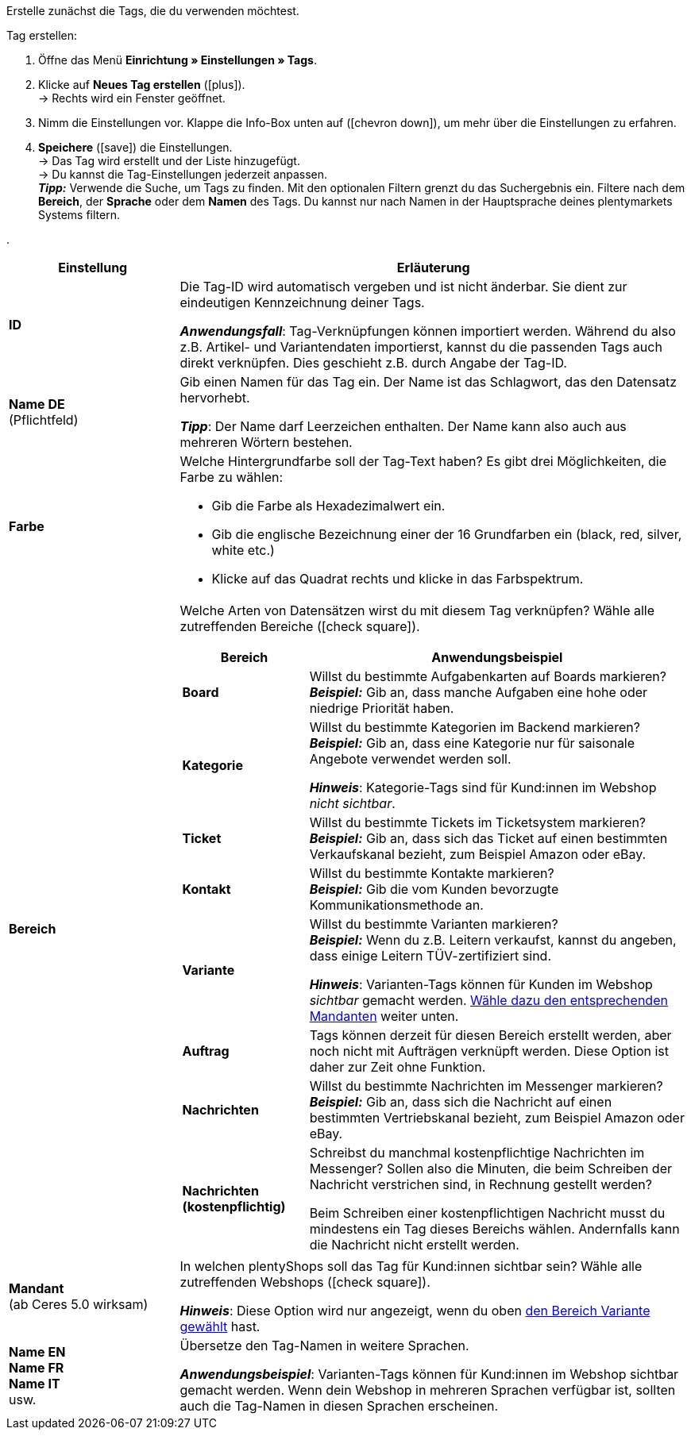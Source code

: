 
Erstelle zunächst die Tags, die du verwenden möchtest.

[.instruction]
Tag erstellen:

. Öffne das Menü *Einrichtung » Einstellungen » Tags*.
. Klicke auf *Neues Tag erstellen* (icon:plus[role="green"]). +
→ Rechts wird ein Fenster geöffnet.
. Nimm die Einstellungen vor. Klappe die Info-Box unten auf (icon:chevron-down[role="darkGrey"]), um mehr über die Einstellungen zu erfahren.
. *Speichere* (icon:save[role="green"]) die Einstellungen. +
→ Das Tag wird erstellt und der Liste hinzugefügt. +
→ Du kannst die Tag-Einstellungen jederzeit anpassen. +
*_Tipp:_* Verwende die Suche, um Tags zu finden. Mit den optionalen Filtern grenzt du das Suchergebnis ein. Filtere nach dem *Bereich*, der *Sprache* oder dem *Namen* des Tags. Du kannst nur nach Namen in der Hauptsprache deines plentymarkets Systems filtern.

[.collapseBox]
.
--
[[table-tag-settings]]
[cols="1,3"]
|====
|Einstellung |Erläuterung

| *ID*
| Die Tag-ID wird automatisch vergeben und ist nicht änderbar.
Sie dient zur eindeutigen Kennzeichnung deiner Tags.

*_Anwendungsfall_*: Tag-Verknüpfungen können importiert werden.
Während du also z.B. Artikel- und Variantendaten importierst, kannst du die passenden Tags auch direkt verknüpfen.
Dies geschieht z.B. durch Angabe der Tag-ID.

| *Name DE* +
[red]#(Pflichtfeld)#
| Gib einen Namen für das Tag ein.
Der Name ist das Schlagwort, das den Datensatz hervorhebt.

*_Tipp_*: Der Name darf Leerzeichen enthalten. Der Name kann also auch aus mehreren Wörtern bestehen.

| *Farbe*
a| Welche Hintergrundfarbe soll der Tag-Text haben?
Es gibt drei Möglichkeiten, die Farbe zu wählen:

* Gib die Farbe als Hexadezimalwert ein.
* Gib die englische Bezeichnung einer der 16 Grundfarben ein (black, red, silver, white etc.) +
* Klicke auf das Quadrat rechts und klicke in das Farbspektrum.

|[#intable-bereich]*Bereich*
a| Welche Arten von Datensätzen wirst du mit diesem Tag verknüpfen?
Wähle alle zutreffenden Bereiche (icon:check-square[role="blue"]).

[cols="1,3"]
!===
! Bereich ! Anwendungsbeispiel

! *Board*
! Willst du bestimmte Aufgabenkarten auf Boards markieren? +
*_Beispiel:_* Gib an, dass manche Aufgaben eine hohe oder niedrige Priorität haben.

! *Kategorie*
! Willst du bestimmte Kategorien im Backend markieren? +
*_Beispiel:_* Gib an, dass eine Kategorie nur für saisonale Angebote verwendet werden soll.

*_Hinweis_*: Kategorie-Tags sind für Kund:innen im Webshop _nicht sichtbar_.

! *Ticket*
! Willst du bestimmte Tickets im Ticketsystem markieren? +
*_Beispiel:_* Gib an, dass sich das Ticket auf einen bestimmten Verkaufskanal bezieht, zum Beispiel Amazon oder eBay.

! *Kontakt*
! Willst du bestimmte Kontakte markieren? +
*_Beispiel:_* Gib die vom Kunden bevorzugte Kommunikationsmethode an.

! *Variante*
! Willst du bestimmte Varianten markieren? +
*_Beispiel:_* Wenn du z.B. Leitern verkaufst, kannst du angeben, dass einige Leitern TÜV-zertifiziert sind.

*_Hinweis_*: Varianten-Tags können für Kunden im Webshop _sichtbar_ gemacht werden.
<<#intable-mandant, Wähle dazu den entsprechenden Mandanten>> weiter unten.

! *Auftrag*
! Tags können derzeit für diesen Bereich erstellt werden, aber noch nicht mit Aufträgen verknüpft werden.
Diese Option ist daher zur Zeit ohne Funktion.

! *Nachrichten*
! Willst du bestimmte Nachrichten im Messenger markieren? +
*_Beispiel:_* Gib an, dass sich die Nachricht auf einen bestimmten Vertriebskanal bezieht, zum Beispiel Amazon oder eBay.

! *Nachrichten (kostenpflichtig)*
! Schreibst du manchmal kostenpflichtige Nachrichten im Messenger?
Sollen also die Minuten, die beim Schreiben der Nachricht verstrichen sind, in Rechnung gestellt werden?

Beim Schreiben einer kostenpflichtigen Nachricht musst du mindestens ein Tag dieses Bereichs wählen.
Andernfalls kann die Nachricht nicht erstellt werden.
!===

|[#intable-mandant]*Mandant* +
(ab Ceres 5.0 wirksam)
| In welchen plentyShops soll das Tag für Kund:innen sichtbar sein?
Wähle alle zutreffenden Webshops (icon:check-square[role="blue"]).

*_Hinweis_*: Diese Option wird nur angezeigt, wenn du oben <<#intable-bereich, den Bereich Variante gewählt>> hast.

| *Name EN* +
*Name FR* +
*Name IT* +
usw.
| Übersetze den Tag-Namen in weitere Sprachen.

*_Anwendungsbeispiel_*: Varianten-Tags können für Kund:innen im Webshop sichtbar gemacht werden.
Wenn dein Webshop in mehreren Sprachen verfügbar ist, sollten auch die Tag-Namen in diesen Sprachen erscheinen.
|====
--
